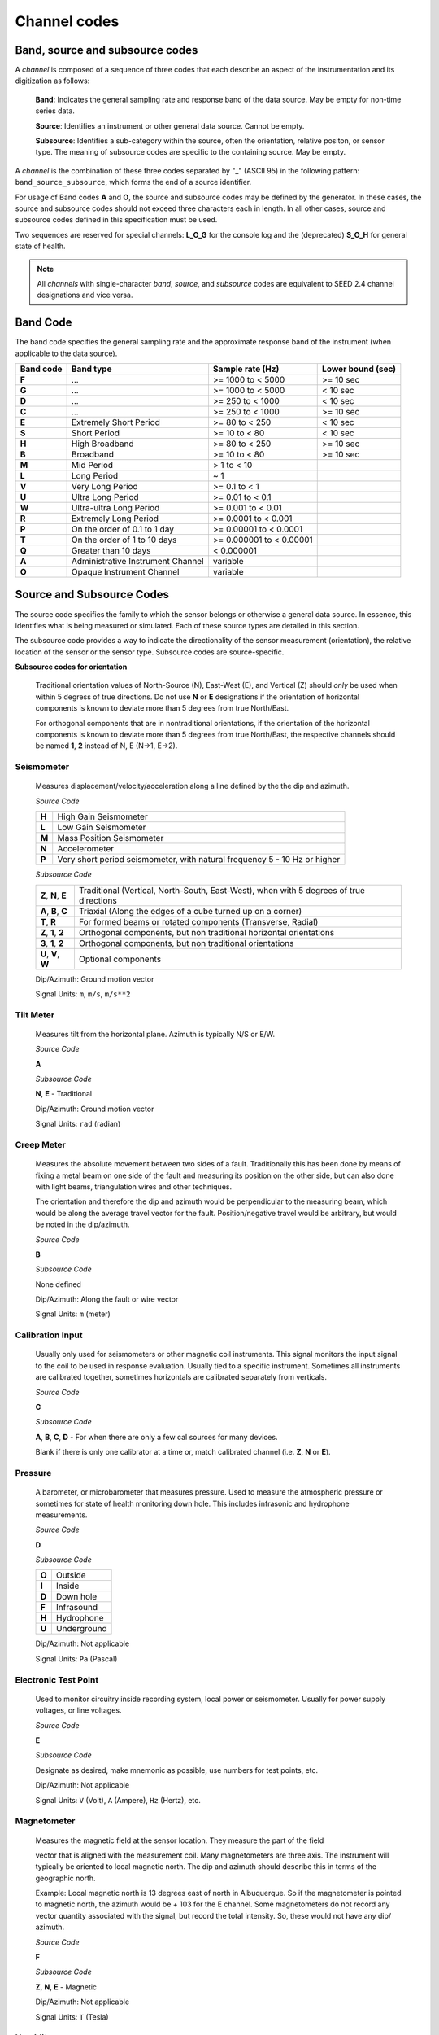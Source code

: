 .. vim: syntax=rst

.. _channel-codes:

=============
Channel codes
=============

Band, source and subsource codes
--------------------------------

A *channel* is composed of a sequence of three codes that each
describe an aspect of the instrumentation and its digitization as
follows:

   **Band**: Indicates the general sampling rate and response band of the
   data source. May be empty for non-time series data.

   **Source**: Identifies an instrument or other general data source. Cannot
   be empty.

   **Subsource**: Identifies a sub-category within the source, often
   the orientation, relative positon, or sensor type. The meaning of
   subsource codes are specific to the containing source. May be
   empty.

A *channel* is the combination of these three codes separated by "_"
(ASCII 95) in the following pattern: ``band_source_subsource``, which
forms the end of a source identifier.

For usage of Band codes **A** and **O**, the source and subsource codes may
be defined by the generator. In these cases, the source and subsource
codes should not exceed three characters each in length. In all other
cases, source and subsource codes defined in this specification must be
used.

Two sequences are reserved for special channels: **L_O_G** for the console
log and the (deprecated) **S_O_H** for general state of health.

.. note::
   All *channels* with single-character *band*, *source*, and
   *subsource* codes are equivalent to SEED 2.4 channel designations
   and vice versa.


Band Code
---------

The band code specifies the general sampling rate and the approximate
response band of the instrument (when applicable to the data source).

+----------+----------------------------------+-------------------------+------------------+
|Band code |Band type                         |Sample rate (Hz)         |Lower bound (sec) |
+==========+==================================+=========================+==================+
|**F**     |...                               |>= 1000 to < 5000        |>= 10 sec         |
+----------+----------------------------------+-------------------------+------------------+
|**G**     |...                               |>= 1000 to < 5000        |< 10 sec          |
+----------+----------------------------------+-------------------------+------------------+
|**D**     |...                               |>= 250 to < 1000         |< 10 sec          |
+----------+----------------------------------+-------------------------+------------------+
|**C**     |...                               |>= 250 to < 1000         |>= 10 sec         |
+----------+----------------------------------+-------------------------+------------------+
|**E**     |Extremely Short Period            |>= 80 to < 250           |< 10 sec          |
+----------+----------------------------------+-------------------------+------------------+
|**S**     |Short Period                      |>= 10 to < 80            |< 10 sec          |
+----------+----------------------------------+-------------------------+------------------+
|**H**     |High Broadband                    |>= 80 to < 250           |>= 10 sec         |
+----------+----------------------------------+-------------------------+------------------+
|**B**     |Broadband                         |>= 10 to < 80            |>= 10 sec         |
+----------+----------------------------------+-------------------------+------------------+
|**M**     |Mid Period                        |> 1 to < 10              |                  |
+----------+----------------------------------+-------------------------+------------------+
|**L**     |Long Period                       |~ 1                      |                  |
+----------+----------------------------------+-------------------------+------------------+
|**V**     |Very Long Period                  |>= 0.1 to < 1            |                  |
+----------+----------------------------------+-------------------------+------------------+
|**U**     |Ultra Long Period                 |>= 0.01 to < 0.1         |                  |
+----------+----------------------------------+-------------------------+------------------+
|**W**     |Ultra-ultra Long Period           |>= 0.001 to < 0.01       |                  |
+----------+----------------------------------+-------------------------+------------------+
|**R**     |Extremely Long Period             |>= 0.0001 to < 0.001     |                  |
+----------+----------------------------------+-------------------------+------------------+
|**P**     |On the order of 0.1 to 1 day      |>= 0.00001 to < 0.0001   |                  |
+----------+----------------------------------+-------------------------+------------------+
|**T**     |On the order of 1 to 10 days      |>= 0.000001 to < 0.00001 |                  |
+----------+----------------------------------+-------------------------+------------------+
|**Q**     |Greater than 10 days              |< 0.000001               |                  |
+----------+----------------------------------+-------------------------+------------------+
|**A**     |Administrative Instrument Channel |variable                 |                  |
+----------+----------------------------------+-------------------------+------------------+
|**O**     |Opaque Instrument Channel         |variable                 |                  |
+----------+----------------------------------+-------------------------+------------------+



Source and Subsource Codes
--------------------------

The source code specifies the family to which the sensor belongs or
otherwise a general data source. In essence, this identifies what is
being measured or simulated. Each of these source types are detailed in
this section.

The subsource code provides a way to indicate the directionality of
the sensor measurement (orientation), the relative location of the
sensor or the sensor type.  Subsource codes are source-specific.

**Subsource codes for orientation**

  Traditional orientation values of North-Source (N), East-West (E),
  and Vertical (Z) should `only` be used when within 5 degress of true
  directions.  Do not use **N** or **E** designations if the
  orientation of horizontal components is known to deviate more than 5
  degrees from true North/East.

  For orthogonal components that are in nontraditional orientations, if the
  orientation of the horizontal components is known to deviate more
  than 5 degrees from true North/East, the respective channels should
  be named **1**, **2** instead of N, E (N->1, E->2).

Seismometer
^^^^^^^^^^^

   Measures displacement/velocity/acceleration along a line defined by
   the the dip and azimuth.

   *Source Code*

   .. table::
      :align: left

      ======      ======
      **H**       High Gain Seismometer
      **L**       Low Gain Seismometer
      **M**       Mass Position Seismometer
      **N**       Accelerometer
      **P**       Very short period seismometer, with natural frequency 5 - 10 Hz or higher
      ======      ======

   *Subsource Code*

   .. table::
      :align: left

      ===================== ======
      **Z**, **N**, **E**   Traditional (Vertical, North-South, East-West), when with 5 degrees of true directions
      **A**, **B**, **C**   Triaxial (Along the edges of a cube turned up on a corner)
      **T**, **R**          For formed beams or rotated components (Transverse, Radial)
      **Z**, **1**, **2**   Orthogonal components, but non traditional horizontal orientations
      **3**, **1**, **2**   Orthogonal components, but non traditional orientations
      **U**, **V**, **W**   Optional components
      ===================== ======

   Dip/Azimuth: Ground motion vector

   Signal Units: ``m``, ``m/s``, ``m/s**2``

Tilt Meter
^^^^^^^^^^

   Measures tilt from the horizontal plane. Azimuth is typically N/S or
   E/W.

   *Source Code*

   **A**

   *Subsource Code*

   **N**, **E** - Traditional

   Dip/Azimuth: Ground motion vector

   Signal Units: ``rad`` (radian)

Creep Meter
^^^^^^^^^^^

   Measures the absolute movement between two sides of a fault.
   Traditionally this has been done by means of fixing a metal beam on
   one side of the fault and measuring its position on the other side,
   but can also done with light beams, triangulation wires and other
   techniques.

   The orientation and therefore the dip and azimuth would be
   perpendicular to the measuring beam, which would be along the average
   travel vector for the fault. Position/negative travel would be
   arbitrary, but would be noted in the dip/azimuth.

   *Source Code*

   **B**

   *Subsource Code*

   None defined

   Dip/Azimuth: Along the fault or wire vector

   Signal Units: ``m`` (meter)

Calibration Input
^^^^^^^^^^^^^^^^^

   Usually only used for seismometers or other magnetic coil
   instruments. This signal monitors the input signal to the coil to be
   used in response evaluation. Usually tied to a specific instrument.
   Sometimes all instruments are calibrated together, sometimes
   horizontals are calibrated separately from verticals.

   *Source Code*

   **C**

   *Subsource Code*

   **A**, **B**, **C**, **D** - For when there are only a few cal sources for many devices.

   Blank if there is only one calibrator at a time or, match calibrated
   channel (i.e. **Z**, **N** or **E**).

Pressure
^^^^^^^^

   A barometer, or microbarometer that measures pressure. Used to
   measure the atmospheric pressure or sometimes for state of health
   monitoring down hole. This includes infrasonic and hydrophone
   measurements.

   *Source Code*

   **D**

   *Subsource Code*

   .. table::
      :align: left

      ======  ===========
      **O**   Outside
      **I**   Inside
      **D**   Down hole
      **F**   Infrasound
      **H**   Hydrophone
      **U**   Underground
      ======  ===========

   Dip/Azimuth: Not applicable

   Signal Units: ``Pa`` (Pascal)

Electronic Test Point
^^^^^^^^^^^^^^^^^^^^^

   Used to monitor circuitry inside recording system, local power or
   seismometer. Usually for power supply voltages, or line voltages.

   *Source Code*

   **E**

   *Subsource Code*

   Designate as desired, make mnemonic as possible, use numbers for test
   points, etc.

   Dip/Azimuth: Not applicable

   Signal Units: ``V`` (Volt), ``A`` (Ampere), ``Hz`` (Hertz), etc.

Magnetometer
^^^^^^^^^^^^

   Measures the magnetic field at the sensor location. They measure the
   part of the field

   vector that is aligned with the measurement coil. Many magnetometers
   are three axis. The instrument will typically be oriented to local
   magnetic north. The dip and azimuth should describe this in terms of
   the geographic north.

   Example: Local magnetic north is 13 degrees east of north in
   Albuquerque. So if the magnetometer is pointed to magnetic north, the
   azimuth would be + 103 for the E channel. Some magnetometers do not
   record any vector quantity associated with the signal, but record the
   total intensity. So, these would not have any dip/ azimuth.

   *Source Code*

   **F**

   *Subsource Code*

   **Z**, **N**, **E** - Magnetic

   Dip/Azimuth: Not applicable

   Signal Units: ``T`` (Tesla)

Humidity
^^^^^^^^

   Absolute/relative measurements of humidity. Temperature recordings
   may also be needed for meaningful results.

   *Source Code*

   **I**

   *Subsource Code*

   .. table::
      :align: left

      ==========================   ===========
      **O**                        Outside environment
      **I**                        Inside building
      **D**                        Down hole
      **1**, **2**, **3**, **4**   Cabinet sources
      --                           All other letters for mnemonic source types.
      ==========================   ===========

   Dip/Azimuth: Not applicable

   Signal Units: ``%`` (Percent)

Rotational Sensor
^^^^^^^^^^^^^^^^^

   Measures solid-body rotations about an axis, commonly given in
   “displacement” (radians), velocity (radians/second) or acceleration
   (radians/second**2).

   *Source Code*

   **J** - Rotation rate sensor

   *Subsource Code*

   .. table::
      :align: left

      ==========================   ===========
      **Z**, **N**, **E**          Traditional (Vertical, North-South, East-West)
      **A**, **B**, **C**          Triaxial (Along the edges of a cube turned up on a corner)
      **T**, **R**                 For formed beams (Transverse, Radial)
      **Z**, **1**, **2**          Orthogonal components, but non traditional horizontal orientations
      **1**, **2**, **3**          Orthogonal components, but non traditional orientations
      **U**, **V**, **W**          Optional components
      ==========================   ===========

   Dip/Azimuth: Axis about which rotation is measured following
   right-handed rule.

   Signal Units: ``rad``, ``rad/s``, ``rad/s**2`` – following right-handed rule

Temperature
^^^^^^^^^^^

   Measurement of the temperature at some location. Typically used for
   measuring:

   1. Weather

     - Outside temperature

   2. State of Health

     - Inside recording building
     - Down hole
     - Inside electronics

   *Source Code*

   **K**

   *Subsource Code*

   .. table::
      :align: left

      ==========================   ===========
      **O**                        Outside environment
      **I**                        Inside building
      **D**                        Down hole
      **1**, **2**, **3**, **4**   Cabinet sources
      --                           All other letters for mnemonic source types.
      ==========================   ===========

   Signal Units: ``degC``, ``°C``, ``K``

Water Current
^^^^^^^^^^^^^

   Measurement of the velocity of water in a given direction. The
   measurement may be at depth, within a borehole or a variety of other
   locations.

   *Source Code*

   **O**

   *Subsource Code*

   None defined

   Dip/Azimuth: Along current direction

   Signal Units: ``m/s`` (meter/second)

   .. note::
      The special, administrative channel codes of **L_O_G** and
      **S_O_H** (deprecated) do not denote water current and should be
      avoided when using the “O” Source Code.

Gravimeter
^^^^^^^^^^

   Measurement of a gravitational field.

   *Source Code*

   **G** - Gravitaional sensor

   *Subsource Code*

   **Z** - Traditionally
   **1** - Unknown, or not vertical**

   *Note*: historically some channels from accelerometers have used a
   instrumentation code of **G**. As of August 2000 the FDSN defined
   the use of this code as limited to gravity.

   Dip/Azimuth: Gravity field Vector

   Signal Units: ``m/s**2``

Electric Potential
^^^^^^^^^^^^^^^^^^

   Measures the Electric Potential between two points. This is normally
   done using a high impedance voltmeter connected to two electrodes
   driven into the ground. In the case of magnetotelleuric work, this is
   one parameter that must be measured.

   *Source Code*

   **Q**

   *Subsource Code*

   None defined

   Dip/Azimuth: Not applicable

   Signal Units: ``V`` (Volt)

Rainfall
^^^^^^^^

   Measures total rainfall, or an amount per sampling interval

   *Source Code*

   **R**

   *Subsource Code*

   **Z**, **N**, **E** - Traditional

   Dip/Azimuth: Not applicable

Linear Strain
^^^^^^^^^^^^^

   Dip/Azimuth are the line of the movement being measured. Positive
   values are obtained when stress/distance increases and negative when
   they decrease.

   *Source Code*

   **S**

   *Subsource Code*

   **Z**, **N**, **E** - Vertical, North-South, East-West

   Dip/Azimuth: Along axis of measurement

   Signal Units: ``m/m`` (meter per meter)

Tide
^^^^

   Measurement of depth of water at monitoring site. Not to be confused
   with lunar tidal filters or gravimeter output.

   *Source Code*

   **T**

   *Subsource Code*

   **Z** - Always vertical

   Dip/Azimuth: Always vertical

   Signal Units: ``m`` (meter) - Relative to sea level or local ocean depth

Bolometer
^^^^^^^^^

   Infrared instrument used to evaluate average cloud cover. Used in
   astronomy to determine observability of the sky.

   *Source Code*

   **U**

   *Subsource Code*

   None defined

   Dip/Azimuth: Not applicable

Volumetric Strain
^^^^^^^^^^^^^^^^^

   *Source Code*

   **V**

   *Subsource Code*

   None defined

   Dip/Azimuth: Not applicable

   Signal Units: ``m**3/m**3``

Wind
^^^^

   Measures the wind vector or velocity. Normal notion of dip and
   azimuth does not apply.

   *Source Code*

   **W**

   *Subsource Code*

   .. table::
      :align: left

      =====  ===========
      **S**  Windspeed
      **D**  Wind direction vector, relative to geographic north
      **H**  Horizontal wind speed
      **Z**  Vertical wind speed
      =====  ===========

   Dip/Azimuth: Not applicable

   Signal Units: ``m/s``

Derived or generated channel
^^^^^^^^^^^^^^^^^^^^^^^^^^^^

   Time series derived from observational data or entirely generated by
   a computer.

   .. warning::
      This code is deprecated.  If no other *Source code* is
      applicable, a new code should be requested and allocated by the
      FDSN.

   *Source Code*

   **X**

   *Subsource Code*

   Similar to the observable data that was modified or the observable
   equivalent for generated time series (synthetics). See subsource codes
   for the corresponding observed channel.

   **Further Usage (DEPRECATED)**

   In order to document the provenance of the data, information must be
   available in the metadata for this channel that documents the
   algorithms, processes, or systems that modified or generated the time
   series. A channel comment, providing a Uniform Resource Locator
   (URL), must be included in the metadata. The information available at
   the URL must identify the processes that were applied to modify or
   generate the time series. This information must reference the FDSN
   web site (http://www.fdsn.org/x-instrument/).

Non-specific instruments
^^^^^^^^^^^^^^^^^^^^^^^^

   For instruments not specifically covered by an existing Source Code
   the Y Source Code can be used.

   .. warning::
      This code is deprecated.  If no other *Source code* is
      applicable, a new code should be requested and allocated by the
      FDSN.

   *Source Code*

   **Y**

   *Subsource Code*

   Instrument specific.

   **Further Usage (DEPRECATED)**

   In order to document the instrument type and provenance of the data,
   information must be available in the metadata for this channel that
   documents the instrument that was used to generate the time series. A
   channel comment, providing a short description of the instrument, the
   type of measurement it makes and a Uniform Resource Locator (URL)
   referencing the FDSN web site (http://www.fdsn.org/y-instrument) that
   fully describes the instrumentation.

Synthesized Beams
^^^^^^^^^^^^^^^^^

   This is used when forming beams from individual elements of an array.

   *Source Code*

   **Z**

   *Subsource Code*

   .. table::
      :align: left

      =====   ===========
      **I**   Incoherent beam
      **C**   Coherent beam
      **F**   FK beam
      **O**   Origin beam
      **D**   Wind direction vector, relative to geographic north
      =====   ===========

   Dip/Azimuth: Ground motion vector

   Signal Units: ``m``, ``m/s``, ``m/s**2``
